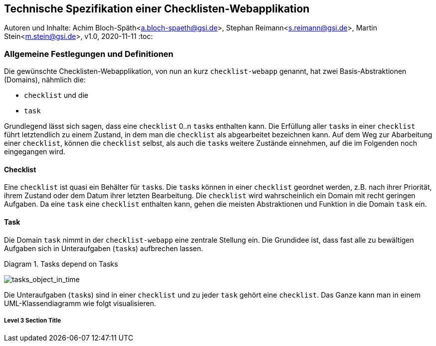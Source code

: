 :icons: font
:imagesdir: common/img/
:docinfodir: common/meta/
:linkcss:

:docinfo1:
// In generated HTML this is transformed
// to <meta name="description" content="..."/>
:description: Sample document with custom header and footer parts.
// In generated HTML this is transformed
// to <meta name="keywords" content="..."/>
:keywords: Asciidoctor, header, footer, docinfo

== Technische Spezifikation einer Checklisten-Webapplikation
Autoren und Inhalte: Achim Bloch-Späth<a.bloch-spaeth@gsi.de>, Stephan Reimann<s.reimann@gsi.de>, Martin Stein<m.stein@gsi.de>, 
v1.0, 2020-11-11
:toc:


=== Allgemeine Festlegungen und Definitionen
Die gewünschte Checklisten-Webapplikation, von nun an kurz `checklist-webapp` genannt, hat zwei Basis-Abstraktionen (Domains), nähmlich die:

* `checklist` und die
* `task`

Grundlegend lässt sich sagen, dass eine `checklist` 0..n ``task``s enthalten kann.
Die Erfüllung aller ``task``s in einer `checklist` führt letztendlich zu einem Zustand, in dem man die `checklist` als abgearbeitet bezeichnen kann.
Auf dem Weg zur Abarbeitung einer `checklist`, können die `checklist` selbst, als auch die ``task``s weitere Zustände einnehmen, auf die im Folgenden noch eingegangen wird.


==== Checklist

Eine `checklist` ist quasi ein Behälter für ``task``s. 
Die ``task``s können in einer `checklist` geordnet werden, z.B. nach ihrer Priorität, ihrem Zustand oder dem Datum ihrer letzten Bearbeitung.
Die `checklist` wird wahrscheinlich ein Domain mit recht geringen Aufgaben.
Da eine `task` eine `checklist` enthalten kann, gehen die meisten Abstraktionen und Funktion in die Domain `task` ein.



==== Task
Die Domain `task` nimmt in der `checklist-webapp` eine zentrale Stellung ein.
Die Grundidee ist, dass fast alle zu bewältigen Aufgaben sich in Unteraufgaben (``task``s) aufbrechen lassen.

[[anchor-0]]
.Diagram 1. Tasks depend on Tasks
image:tasks_object_in_time.gif[tasks_object_in_time,role="bottom"]



Die Unteraufgaben (``task``s) sind in einer `checklist` und zu jeder `task` gehört eine `checklist`.
Das Ganze kann man in einem UML-Klassendiagramm wie folgt visualisieren.






===== Level 3 Section Title
